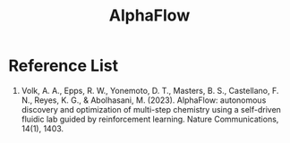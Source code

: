 :PROPERTIES:
:ID:       79f1db82-a34b-4c80-88b4-c2c8a4199487
:END:
#+title: AlphaFlow

* Reference List
1. Volk, A. A., Epps, R. W., Yonemoto, D. T., Masters, B. S., Castellano, F. N., Reyes, K. G., & Abolhasani, M. (2023). AlphaFlow: autonomous discovery and optimization of multi-step chemistry using a self-driven fluidic lab guided by reinforcement learning. Nature Communications, 14(1), 1403.
